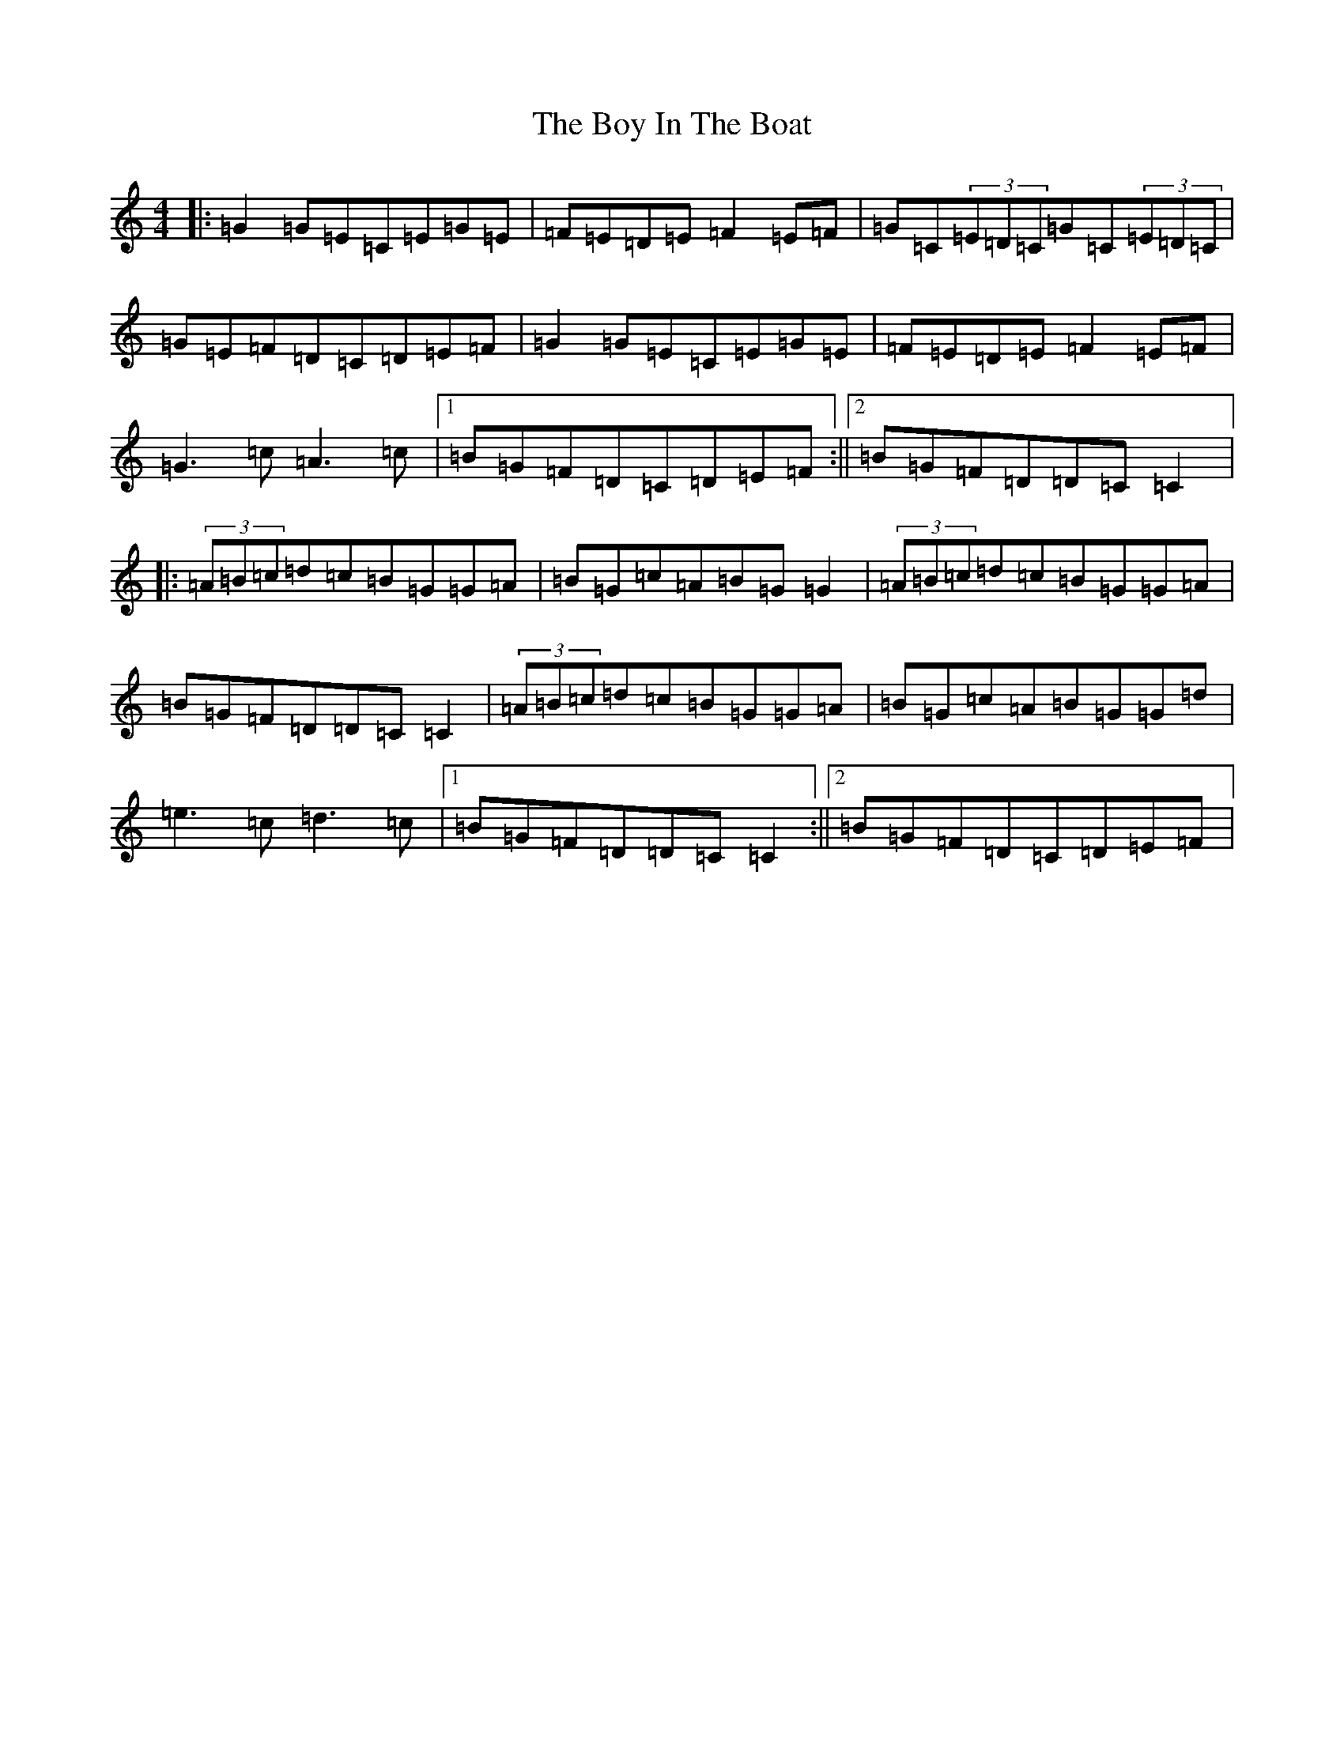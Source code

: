 X: 2388
T: Boy In The Boat, The
S: https://thesession.org/tunes/975#setting975
R: reel
M:4/4
L:1/8
K: C Major
|:=G2=G=E=C=E=G=E|=F=E=D=E=F2=E=F|=G=C(3=E=D=C=G=C(3=E=D=C|=G=E=F=D=C=D=E=F|=G2=G=E=C=E=G=E|=F=E=D=E=F2=E=F|=G3=c=A3=c|1=B=G=F=D=C=D=E=F:||2=B=G=F=D=D=C=C2|:(3=A=B=c=d=c=B=G=G=A|=B=G=c=A=B=G=G2|(3=A=B=c=d=c=B=G=G=A|=B=G=F=D=D=C=C2|(3=A=B=c=d=c=B=G=G=A|=B=G=c=A=B=G=G=d|=e3=c=d3=c|1=B=G=F=D=D=C=C2:||2=B=G=F=D=C=D=E=F|